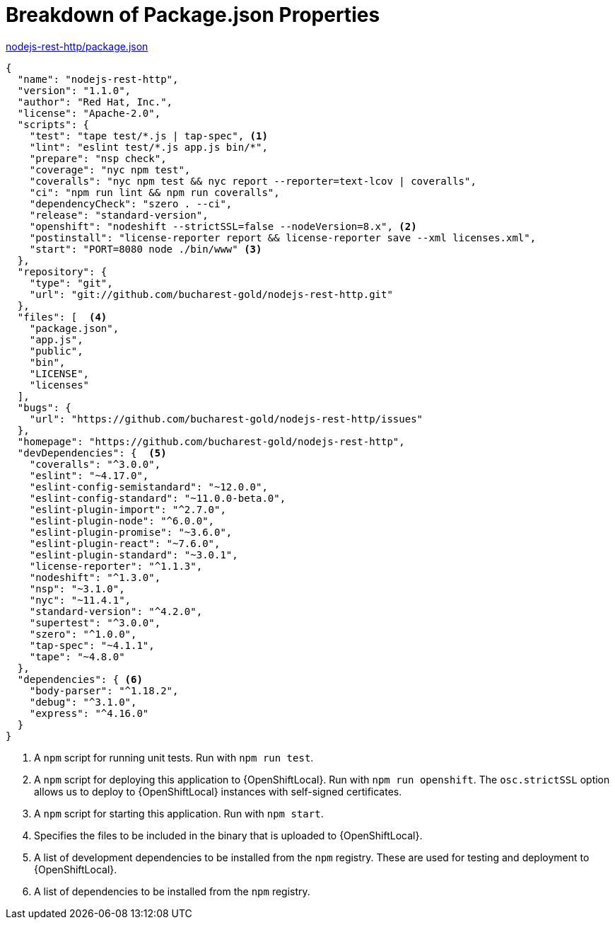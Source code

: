 [[breakdown_pom]]
= Breakdown of Package.json Properties

.link:https://github.com/bucharest-gold/nodejs-rest-http/blob/master/package.json[nodejs-rest-http/package.json]
[source,json,options="nowrap",subs="attributes+"]
----
{
  "name": "nodejs-rest-http",
  "version": "1.1.0",
  "author": "Red Hat, Inc.",
  "license": "Apache-2.0",
  "scripts": {
    "test": "tape test/*.js | tap-spec", <1>
    "lint": "eslint test/*.js app.js bin/*",
    "prepare": "nsp check",
    "coverage": "nyc npm test",
    "coveralls": "nyc npm test && nyc report --reporter=text-lcov | coveralls",
    "ci": "npm run lint && npm run coveralls",
    "dependencyCheck": "szero . --ci",
    "release": "standard-version",
    "openshift": "nodeshift --strictSSL=false --nodeVersion=8.x", <2>
    "postinstall": "license-reporter report && license-reporter save --xml licenses.xml",
    "start": "PORT=8080 node ./bin/www" <3>
  },
  "repository": {
    "type": "git",
    "url": "git://github.com/bucharest-gold/nodejs-rest-http.git"
  },
  "files": [  <4>
    "package.json",
    "app.js",
    "public",
    "bin",
    "LICENSE",
    "licenses"
  ],
  "bugs": {
    "url": "https://github.com/bucharest-gold/nodejs-rest-http/issues"
  },
  "homepage": "https://github.com/bucharest-gold/nodejs-rest-http",
  "devDependencies": {  <5>
    "coveralls": "^3.0.0",
    "eslint": "~4.17.0",
    "eslint-config-semistandard": "~12.0.0",
    "eslint-config-standard": "~11.0.0-beta.0",
    "eslint-plugin-import": "^2.7.0",
    "eslint-plugin-node": "^6.0.0",
    "eslint-plugin-promise": "~3.6.0",
    "eslint-plugin-react": "~7.6.0",
    "eslint-plugin-standard": "~3.0.1",
    "license-reporter": "^1.1.3",
    "nodeshift": "^1.3.0",
    "nsp": "~3.1.0",
    "nyc": "~11.4.1",
    "standard-version": "^4.2.0",
    "supertest": "^3.0.0",
    "szero": "^1.0.0",
    "tap-spec": "~4.1.1",
    "tape": "~4.8.0"
  },
  "dependencies": { <6>
    "body-parser": "^1.18.2",
    "debug": "^3.1.0",
    "express": "^4.16.0"
  }
}
----

<1> A `npm` script for running unit tests.  Run with `npm run test`.
<2> A `npm` script for deploying this application to {OpenShiftLocal}.  Run with `npm run openshift`.  The `osc.strictSSL` option allows us to deploy to {OpenShiftLocal} instances with self-signed certificates.
<3> A `npm` script for starting this application.  Run with `npm start`.
<4> Specifies the files to be included in the binary that is uploaded to {OpenShiftLocal}.
<5> A list of development dependencies to be installed from the `npm` registry.  These are used for testing and deployment to {OpenShiftLocal}.
<6> A list of dependencies to be installed from the `npm` registry.
